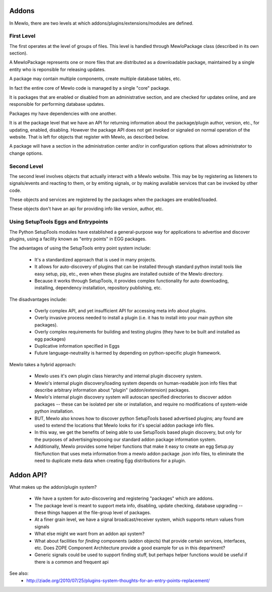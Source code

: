 Addons
======


In Mewlo, there are two levels at which addons/plugins/extensions/modules are defined.


First Level
------------

The first operates at the level of groups of files.  This level is handled through MewloPackage class (described in its own section).

A MewloPackage represents one or more files that are distributed as a downloadable package, maintained by a single entity who is reponsible for releasing updates.

A package may contain multiple components, create multiple database tables, etc.

In fact the entire core of Mewlo code is managed by a single "core" package.

It is packages that are enabled or disabled from an administrative section, and are checked for updates online, and are responsible for performing database updates.

Packages my have dependencies with one another.

It is at the package level that we have an API for returning information about the package/plugin author, version, etc., for updating, enabled, disabling.  However the package API does not get invoked or signaled on normal operation of the website.  That is left for objects that register with Mewlo, as described below.

A package will have a section in the administration center and/or in configuration options that allows administrator to change options.


Second Level
-------------

The second level involves objects that actually interact with a Mewlo website.  This may be by registering as listeners to signals/events and reacting to them, or by emiting signals, or by making available services that can be invoked by other code.

These objects and services are registered by the packages when the packages are enabled/loaded.

These objects don't have an api for providing info like version, author, etc.



Using SetupTools Eggs and Entrypoints
--------------------------------------

The Python SetupTools modules have established a general-purpose way for applications to advertise and discover plugins, using a facility known as "entry points" in EGG packages.

The advantages of using the SetupTools entry point system include:

   * It's a standardized approach that is used in many projects.
   * It allows for auto-discovery of plugins that can be installed through standard python install tools like easy setup, pip, etc., even when these plugins are installed outside of the Mewlo directory.
   * Because it works through SetupTools, it provides complex functionality for auto downloading, installing, dependency installation, repository publishing, etc.

The disadvantages include:

   * Overly complex API, and yet insufficient API for accessing meta info about plugins.
   * Overly invasive process needed to install a plugin (i.e. it has to install into your main python site packages).
   * Overly complex requirements for building and testing plugins (they have to be built and installed as egg packages)
   * Duplicative information specified in Eggs
   * Future language-neutrality is harmed by depending on python-specific plugin framework.

Mewlo takes a hybrid approach:

   * Mewlo uses it's own plugin class hierarchy and internal plugin discovery system.
   * Mewlo's internal plugin discovery/loading system depends on human-readable json info files that describe arbitrary information about "plugin" (addon/extension) packages.
   * Mewlo's internal plugin discovery system will autoscan specified directories to discover addon packages -- these can be isolated per site or installation, and require no modifications of system-wide python installation.
   * BUT, Mewlo also knows how to discover python SetupTools based advertised plugins; any found are used to extend the locations that Mewlo looks for it's special addon package info files.
   * In this way, we get the benefits of being able to use SetupTools based plugin discovery, but only for the purposes of advertising/exposing our standard addon package information system.
   * Additionally, Mewlo provides some helper functions that make it easy to create an egg Setup.py file/function that uses meta information from a mewlo addon package .json info files, to eliminate the need to duplicate meta data when creating Egg distributions for a plugin.



Addon API?
==========

What makes up the addon/plugin system?

   * We have a system for auto-discovering and registering "packages" which are addons.
   * The package level is meant to support meta info, disabling, update checking, database upgrading -- these things happen at the file-group level of packages.
   * At a finer grain level, we have a signal broadcast/receiver system, which supports return values from signals
   * What else might we want from an addon api system?
   * What about facilities for *finding* components (addon objects) that provide certain services, interfaces, etc. Does ZOPE Component Architecture provide a good example for us in this department?
   * Generic signals could be used to support finding stuff, but perhaps helper functions would be useful if there is a common and frequent api




See also:
    * http://ziade.org/2010/07/25/plugins-system-thoughts-for-an-entry-points-replacement/